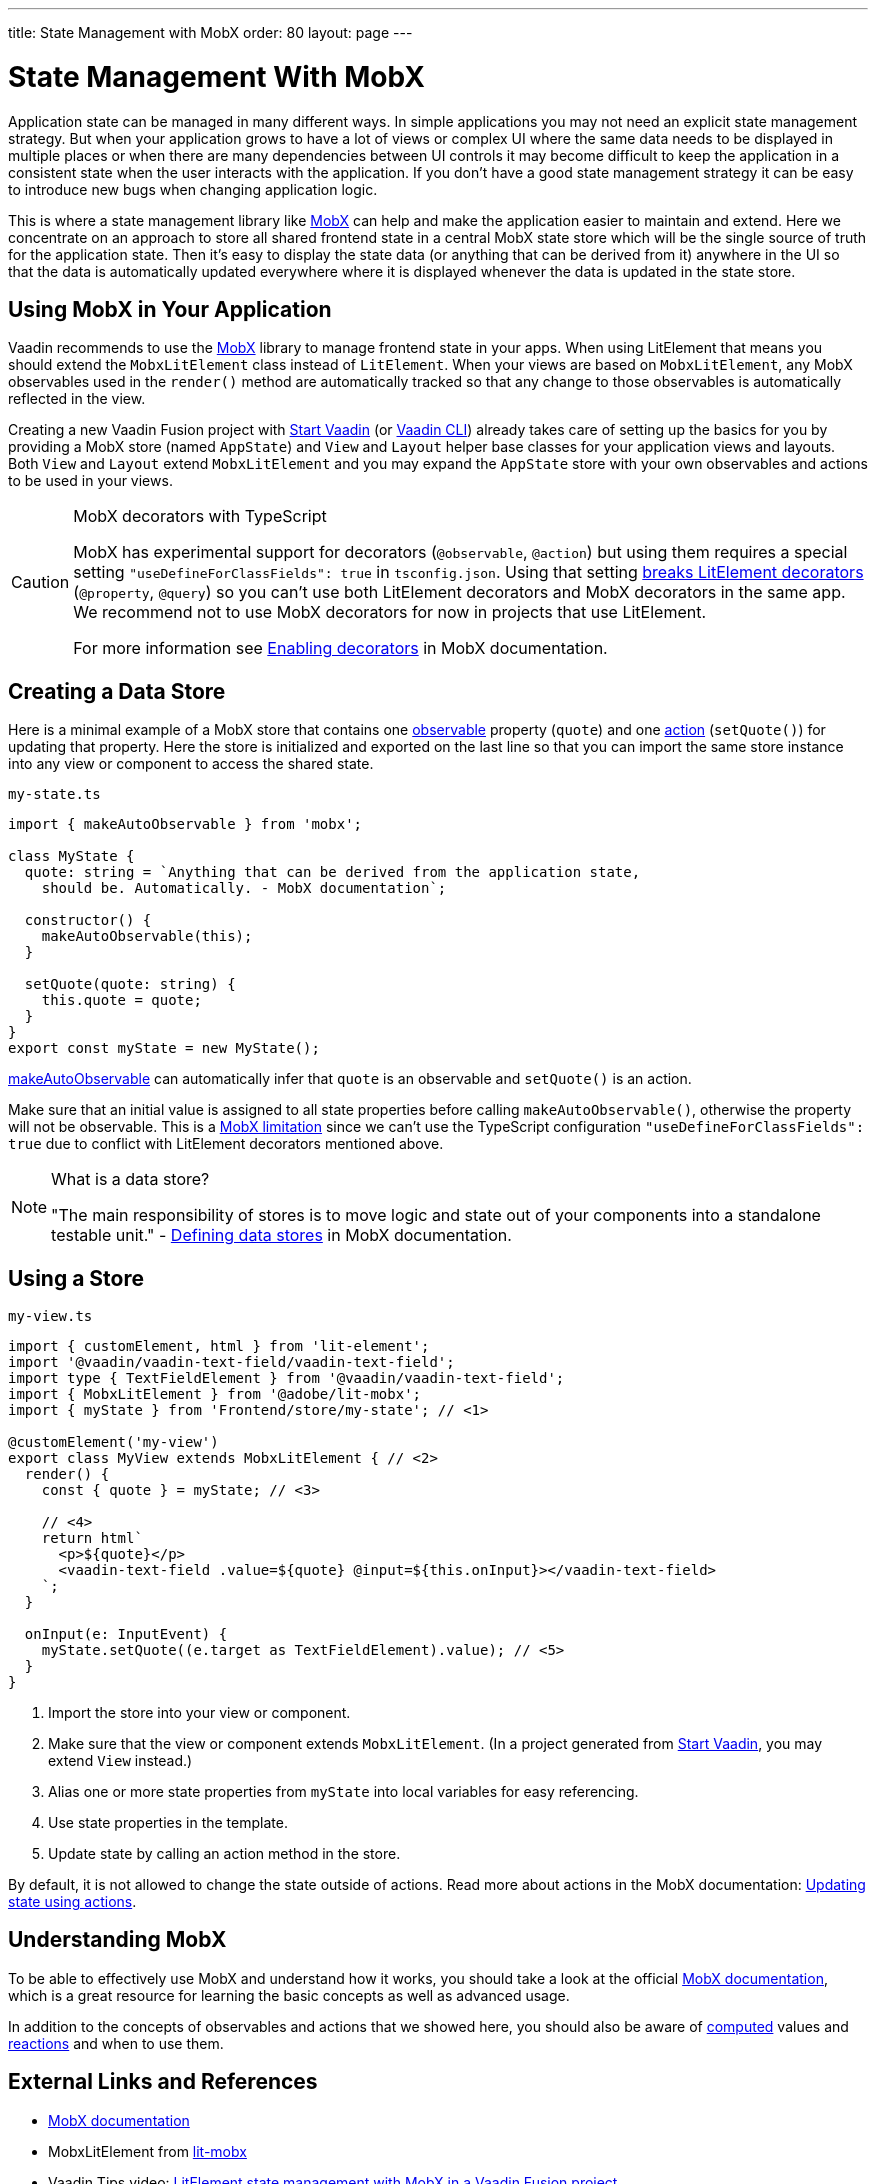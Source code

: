 ---
title: State Management with MobX
order: 80
layout: page
---

= State Management With MobX

Application state can be managed in many different ways.
In simple applications you may not need an explicit state management strategy.
But when your application grows to have a lot of views or complex UI where the same data needs to be displayed in multiple places or when there are many dependencies between UI controls it may become difficult to keep the application in a consistent state when the user interacts with the application.
If you don't have a good state management strategy it can be easy to introduce new bugs when changing application logic.

This is where a state management library like link:https://mobx.js.org/[MobX] can help and make the application easier to maintain and extend.
Here we concentrate on an approach to store all shared frontend state in a central MobX state store which will be the single source of truth for the application state.
Then it's easy to display the state data (or anything that can be derived from it) anywhere in the UI so that the data is automatically updated everywhere where it is displayed whenever the data is updated in the state store.

== Using MobX in Your Application

Vaadin recommends to use the link:https://mobx.js.org/[MobX] library to manage frontend state in your apps.
When using LitElement that means you should extend the `MobxLitElement` class instead of `LitElement`.
When your views are based on `MobxLitElement`, any MobX observables used in the `render()` method are automatically tracked so that any change to those observables is automatically reflected in the view.

Creating a new Vaadin Fusion project with link:https://start.vaadin.com/[Start Vaadin] (or link:https://vaadin.com/labs/cli[Vaadin CLI]) already takes care of setting up the basics for you by providing a MobX store (named `AppState`) and `View` and `Layout` helper base classes for your application views and layouts.
Both `View` and `Layout` extend `MobxLitElement` and you may expand the `AppState` store with your own observables and actions to be used in your views.

.MobX decorators with TypeScript
[CAUTION]
====
MobX has experimental support for decorators (`@observable`, `@action`) but using them requires a special setting `"useDefineForClassFields": true` in `tsconfig.json`.
Using that setting link:https://github.com/Polymer/lit-element/issues/855[breaks LitElement decorators] (`@property`, `@query`) so you can't use both LitElement decorators and MobX decorators in the same app.
We recommend not to use MobX decorators for now in projects that use LitElement.

For more information see link:https://mobx.js.org/enabling-decorators.html#enabling-decorators-[Enabling decorators] in MobX documentation.
====

== Creating a Data Store

Here is a minimal example of a MobX store that contains one link:https://mobx.js.org/observable-state.html[observable] property (`quote`) and one link:https://mobx.js.org/actions.html[action] (`setQuote()`) for updating that property.
Here the store is initialized and exported on the last line so that you can import the same store instance into any view or component to access the shared state.

.`my-state.ts`
[source,typescript]
----
import { makeAutoObservable } from 'mobx';

class MyState {
  quote: string = `Anything that can be derived from the application state,
    should be. Automatically. - MobX documentation`;

  constructor() {
    makeAutoObservable(this);
  }

  setQuote(quote: string) {
    this.quote = quote;
  }
}
export const myState = new MyState();
----

link:https://mobx.js.org/observable-state.html#makeautoobservable[makeAutoObservable] can automatically infer that `quote` is an observable and `setQuote()` is an action.

Make sure that an initial value is assigned to all state properties before calling `makeAutoObservable()`, otherwise the property will not be observable.
This is a link:https://mobx.js.org/observable-state.html#limitations[MobX limitation] since we can't use the TypeScript configuration `"useDefineForClassFields": true` due to conflict with LitElement decorators mentioned above.

.What is a data store?
[NOTE]
====
"The main responsibility of stores is to move logic and state out of your components into a standalone testable unit." - link:https://mobx.js.org/defining-data-stores.html#stores[Defining data stores] in MobX documentation.
====

== Using a Store

.`my-view.ts`
[source,typescript,subs="callouts+"]
----
import { customElement, html } from 'lit-element';
import '@vaadin/vaadin-text-field/vaadin-text-field';
import type { TextFieldElement } from '@vaadin/vaadin-text-field';
import { MobxLitElement } from '@adobe/lit-mobx';
import { myState } from 'Frontend/store/my-state'; // <1>

@customElement('my-view')
export class MyView extends MobxLitElement { // <2>
  render() {
    const { quote } = myState; // <3>
    
    // <4>
    return html`
      <p>${quote}</p>
      <vaadin-text-field .value=${quote} @input=${this.onInput}></vaadin-text-field>
    `;
  }

  onInput(e: InputEvent) {
    myState.setQuote((e.target as TextFieldElement).value); // <5>
  }
}
----
<1> Import the store into your view or component.
<2> Make sure that the view or component extends `MobxLitElement`.
(In a project generated from link:https://start.vaadin.com/[Start Vaadin], you may extend `View` instead.)
<3> Alias one or more state properties from `myState` into local variables for easy referencing.
<4> Use state properties in the template.
<5> Update state by calling an action method in the store.

By default, it is not allowed to change the state outside of actions.
Read more about actions in the MobX documentation: link:https://mobx.js.org/actions.html[Updating state using actions].

== Understanding MobX

To be able to effectively use MobX and understand how it works, you should take a look at the official link:https://mobx.js.org/[MobX documentation], which is a great resource for learning the basic concepts as well as advanced usage.

In addition to the concepts of observables and actions that we showed here, you should also be aware of link:https://mobx.js.org/computeds.html[computed] values and link:https://mobx.js.org/reactions.html[reactions] and when to use them.

== External Links and References

- link:https://mobx.js.org/[MobX documentation]

- MobxLitElement from link:https://github.com/adobe/lit-mobx[lit-mobx]

- Vaadin Tips video: link:https://www.youtube.com/watch?v=MNxnZ8pzSBo[LitElement state management with MobX in a Vaadin Fusion project]

- Example project mentioned in the video above: https://github.com/marcushellberg/vaadin-fusion-mobx